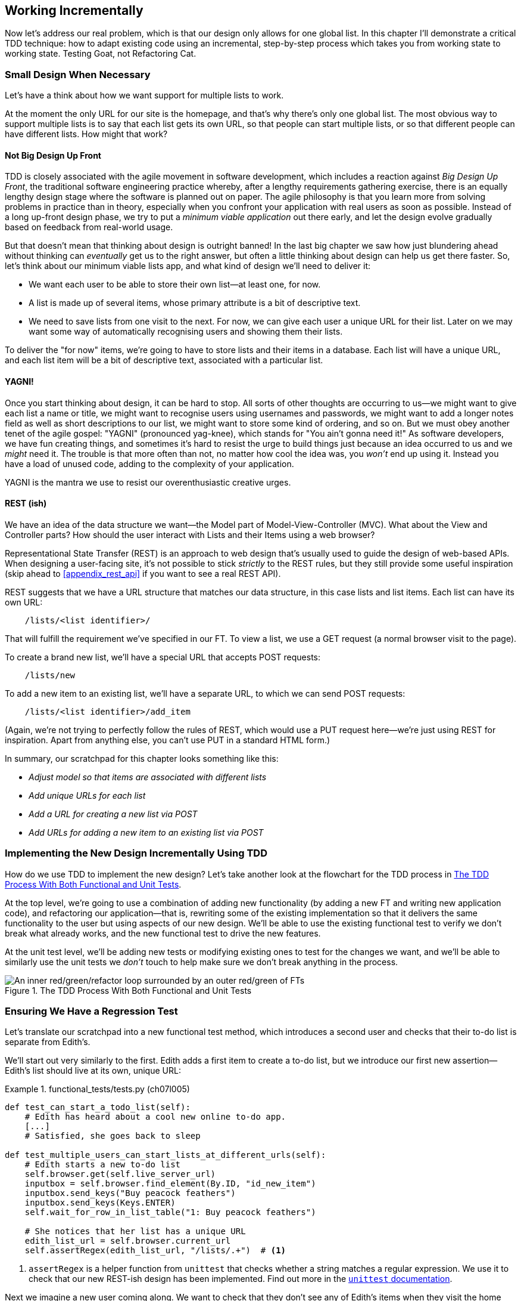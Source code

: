 [[chapter_07_working_incrementally]]
== Working Incrementally

((("Test-Driven Development (TDD)", "adapting existing code incrementally", id="TDDadapt07")))
((("Testing Goat", "working state to working state")))
Now let's address our real problem,
which is that our design only allows for one global list.
In this chapter I'll demonstrate a critical TDD technique:
how to adapt existing code using an incremental, step-by-step process
which takes you from working state to working state.
Testing Goat, not Refactoring Cat.



=== Small Design When Necessary

((("small vs. big design", id="small07")))
((("multiple lists testing", "small vs. big design", id="MLTsmall07")))
Let's have a think about how we want support for multiple lists to work.

At the moment the only URL for our site is the homepage,
and that's why there's only one global list.
The most obvious way to support multiple lists is to say that each list gets its own URL,
so that people can start multiple lists,
or so that different people can have different lists.
How might that work?



==== Not Big Design Up Front

((("agile movement")))
((("Big Design Up Front")))
((("minimum viable applications")))
TDD is closely associated with the agile movement in software development,
which includes a reaction against _Big Design Up Front_,
the traditional software engineering practice whereby,
after a lengthy requirements gathering exercise,
there is an equally lengthy design stage where the software is planned out on paper.
The agile philosophy is that you learn more from solving problems in practice than in theory,
especially when you confront your application with real users as soon as possible.
Instead of a long up-front design phase,
we try to put a _minimum viable application_ out there early,
and let the design evolve gradually based on feedback from real-world usage.

// DAVID: I would say the more common term is Minimum Viable Product, I haven't heard people say
// 'minimum viable application.'

//RITA: Consider referring to the chapter number (not "the last big chapter") for easier cross-referencing.

But that doesn't mean that thinking about design is outright banned!
In the last big chapter we saw how just blundering ahead without thinking can _eventually_ get us to the right answer,
but often a little thinking about design can help us get there faster.
So, let's think about our minimum viable lists app,
and what kind of design we'll need to deliver it:

* We want each user to be able to store their own list--at least one, for now.
* A list is made up of several items, whose primary attribute is a bit of descriptive text.
* We need to save lists from one visit to the next.
  For now, we can give each user a unique URL for their list.
  Later on we may want some way of automatically recognising users and showing them their lists.

//RITA: Made some edits to be more direct.
To deliver the "for now" items,
we're going to have to store lists and their items in a database.
Each list will have a unique URL,
and each list item will be a bit of descriptive text, associated with a particular list.

// SEBASTIAN: Maybe adding some simple diagram showing dependency between lists, items and users might be helpful?
//      Some people think visually, and showing where we were and where are we going to
//      might help them grasp it. At the same time, it could be a nice bridge to
//      REST's 'URL structure matching our data structure'

==== YAGNI!


((("Test-Driven Development (TDD)", "philosophy of", "YAGNI")))
((("YAGNI (You ain&#x2019;t gonna need it!)")))
Once you start thinking about design, it can be hard to stop.
All sorts of other thoughts are occurring to us--we might want to give each list a name or title,
we might want to recognise users using usernames and passwords,
we might want to add a longer notes field as well as short descriptions to our list,
we might want to store some kind of ordering, and so on.
But we must obey another tenet of the agile gospel:  "YAGNI" (pronounced yag-knee),
which stands for "You ain't gonna need it!"
As software developers, we have fun creating things,
and sometimes it's hard to resist the urge to build things
just because an idea occurred to us and we _might_ need it.
The trouble is that more often than not, no matter how cool the idea was,
you _won't_ end up using it.
Instead you have a load of unused code, adding to the complexity of your application.

YAGNI is the mantra we use to resist our overenthusiastic creative urges.

// SEBASTIAN: Perhaps adding a comment to narrow down meaning of YAGNI might be helpful
//      that essentially, it's about avoiding building unnecessary features

==== REST (ish)

((("Representational State Transfer (REST)", "inspiration gained from")))
((("Model-View-Controller (MVC) pattern")))
We have an idea of the data structure we want--the Model part of
Model-View-Controller (MVC).  What about the View and Controller parts?
How should the user interact with ++List++s and their ++Item++s using a web browser?
//RITA: After you mention MVC, perhaps cross-reference back to the chapter that introduced it? "...that we discussed in Chapter 3."

Representational State Transfer (REST) is an approach to web design
that's usually used to guide the design of web-based APIs.
When designing a user-facing site,
it's not possible to stick _strictly_ to the REST rules,
but they still provide some useful inspiration
(skip ahead to <<appendix_rest_api>> if you want to see a real REST API).

REST suggests that we have a URL structure that matches our data structure,
in this case lists and list items.
Each list can have its own URL:

[role="skipme"]
----
    /lists/<list identifier>/
----

That will fulfill the requirement we've specified in our FT.
// CSANAD:  I think specifying which requirement this is would make it clearer.
To view a list, we use a GET request (a normal browser visit to the page).

To create a brand new list, we'll have a special URL that accepts POST requests:

[role="skipme"]
----
    /lists/new
----

// DAVID: for consistency, personally I would add trailing slashes to all the URLs.
// SEBASTIAN: Why not just POST /lists/ ?
//      Unless it's a URL for a view with a form 😅

To add a new item to an existing list,
we'll have a separate URL, to which we can send POST requests:

[role="skipme"]
----
    /lists/<list identifier>/add_item
----

// DAVID: I would use kebab case for URLs -> /add-item/
// SEBASTIAN: Why not just POST /lists/<list identifier>/item ?
//      Unless it's a URL for a view with a form 😅

(Again, we're not trying to perfectly follow the rules of REST, which would use a PUT request
here--we're just using REST for inspiration.
Apart from anything else, you can't use PUT in a standard HTML form.)

((("", startref="small07")))
((("", startref="MLTsmall07")))
In summary, our scratchpad for this chapter looks something like this:

[role="scratchpad"]
*****
* _Adjust model so that items are associated with different lists_
* _Add unique URLs for each list_
* _Add a URL for creating a new list via POST_
* _Add URLs for adding a new item to an existing list via POST_
*****



=== Implementing the New Design Incrementally Using TDD

((("Test-Driven Development (TDD)", "overall process of")))
((("multiple lists testing", "incremental design implementation")))
How do we use TDD to implement the new design?
Let's take another look at the flowchart for the TDD process in <<double-loop-tdd-diagram-2>>.

At the top level, we're going to use a combination of adding new functionality
(by adding a new FT and writing new application code),
and refactoring our application--that is,
rewriting some of the existing implementation
so that it delivers the same functionality to the user
but using aspects of our new design.
We'll be able to use the existing functional test
to verify we don't break what already works,
and the new functional test to drive the new features.

At the unit test level,
we'll be adding new tests or modifying existing ones
to test for the changes we want,
and we'll be able to similarly use the unit tests
we _don't_ touch to help make sure we don't break anything in the process.

[[double-loop-tdd-diagram-2]]
.The TDD Process With Both Functional and Unit Tests
image::images/double-loop-tdd-simpler.png["An inner red/green/refactor loop surrounded by an outer red/green of FTs"]


[role="pagebreak-before less_space"]
=== Ensuring We Have a Regression Test

((("regression", id="regression07")))
((("multiple lists testing", "regression test", id="MLTregression07")))
Let's translate our scratchpad into a new functional test method, which
introduces a second user and checks that their to-do list is separate from
Edith's.

We'll start out very similarly to the first. Edith adds a first item to
create a to-do list, but we introduce our first new assertion—Edith's
list should live at its own, unique URL:

// JAN: You could maybe use some other name than Edith. When copy&pasting code I was a bit confused about the comment # Edith starts a new to-do list. I was thinking: "What are we editing here? Oh, look, a typo. I need to report it ... Oh, right - it's a name".

[role="sourcecode"]
.functional_tests/tests.py (ch07l005)
====
[source,python]
----
def test_can_start_a_todo_list(self):
    # Edith has heard about a cool new online to-do app.
    [...]
    # Satisfied, she goes back to sleep

def test_multiple_users_can_start_lists_at_different_urls(self):
    # Edith starts a new to-do list
    self.browser.get(self.live_server_url)
    inputbox = self.browser.find_element(By.ID, "id_new_item")
    inputbox.send_keys("Buy peacock feathers")
    inputbox.send_keys(Keys.ENTER)
    self.wait_for_row_in_list_table("1: Buy peacock feathers")

    # She notices that her list has a unique URL
    edith_list_url = self.browser.current_url
    self.assertRegex(edith_list_url, "/lists/.+")  # <1>
----
// CSANAD:  I think including the last three lines after the [...] is a bit confusing, at least,
//          it felt like suggesting me there were changes in those lines.

====

<1> `assertRegex` is a helper function from `unittest`
    that checks whether a string matches a regular expression.
    We use it to check that our new REST-ish design has been implemented.
    Find out more in the https://docs.python.org/3/library/unittest.html[`unittest` documentation].
    ((("assertRegex")))
    ((("unittest module", "documentation")))

Next we imagine a new user coming along.
We want to check that they don't see any of Edith's items
when they visit the home page,
and that they get their own unique URL for their list:

[role="sourcecode"]
.functional_tests/tests.py (ch07l006)
====
[source,python]
----
    [...]
    self.assertRegex(edith_list_url, "/lists/.+")

    # Now a new user, Francis, comes along to the site.

    ## We delete all the browser's cookies
    ## as a way of simulating a brand new user session  # <1>
    self.browser.delete_all_cookies()

    # Francis visits the home page.  There is no sign of Edith's
    # list
    self.browser.get(self.live_server_url)
    page_text = self.browser.find_element(By.TAG_NAME, "body").text
    self.assertNotIn("Buy peacock feathers", page_text)
    self.assertNotIn("make a fly", page_text)

    # Francis starts a new list by entering a new item. He
    # is less interesting than Edith...
    inputbox = self.browser.find_element(By.ID, "id_new_item")
    inputbox.send_keys("Buy milk")
    inputbox.send_keys(Keys.ENTER)
    self.wait_for_row_in_list_table("1: Buy milk")

    # Francis gets his own unique URL
    francis_list_url = self.browser.current_url
    self.assertRegex(francis_list_url, "/lists/.+")
    self.assertNotEqual(francis_list_url, edith_list_url)

    # Again, there is no trace of Edith's list
    page_text = self.browser.find_element(By.TAG_NAME, "body").text
    self.assertNotIn("Buy peacock feathers", page_text)
    self.assertIn("Buy milk", page_text)

    # Satisfied, Francis goes back to sleep
----
//RITA: No need to mention Edith at this point, I think? But maybe you want to capture her in the meta-comments.
====

<1> I'm using the convention of double-hashes (`##`)
    to indicate "meta-comments"&mdash;comments
    about _how_ the test is working and why--so that
    we can distinguish them from regular comments in FTs
    which explain the User Story.
    They're a message to our future selves,
    which might otherwise be wondering why we're
    faffing about deleting cookies...
    ((("double-hashes (&#x23;&#x23;)")))
    ((("&#x23;&#x23; (double-hashes)")))
    ((("meta-comments")))

// SEBASTIAN: Personally, I prefer introducing helper functions / some layer of abstraction than commenting in tests.
//        Those meta comments are something different, though as they explain the reason.
//        Still, I was wondering if you plan to show other approaches in the book?

Other than that, the new test is fairly self-explanatory.
Let's see how we do when we run our FTs:

[subs="specialcharacters,macros"]
----
$ pass:quotes[*python manage.py test functional_tests*]
[...]
.F
======================================================================
FAIL: test_multiple_users_can_start_lists_at_different_urls (functional_tests.t
ests.NewVisitorTest.test_multiple_users_can_start_lists_at_different_urls)

 ---------------------------------------------------------------------
Traceback (most recent call last):
  File "...goat-book/functional_tests/tests.py", line 77, in
test_multiple_users_can_start_lists_at_different_urls
    self.assertRegex(edith_list_url, "/lists/.+")
AssertionError: Regex didn't match: '/lists/.+' not found in
'http://localhost:8081/'

 ---------------------------------------------------------------------
Ran 2 tests in 5.786s

FAILED (failures=1)
----

((("", startref="regression07")))
((("", startref="MLTregression07")))
Good, our first test still passes,
and the second one fails where we might expect.
Let's do a commit, and then go and build some new models and views:

[subs="specialcharacters,quotes"]
----
$ *git commit -a*
----


=== Iterating Towards the New Design

((("multiple lists testing", "iterative development style")))
((("iterative development style")))
Being all excited about our new design,
I had an overwhelming urge to dive in at this point
and start changing _models.py_,
which would have broken half the unit tests,
and then pile in and change almost every single line of code,
all in one go.
That's a natural urge,
and TDD, as a discipline, is a constant fight against it.
Obey the Testing Goat, not Refactoring Cat!
We don't need to implement our new, shiny design in a single big bang.
Let's make small changes
that take us from a working state to a working state,
with our design guiding us gently at each stage.

There are four items on our to-do list.
The FT, with its `Regex didn't match` error,
is suggesting to us that the second item--giving lists their own URL
and identifier--is the one we should work on next.
Let's have a go at fixing that, and only that.

The URL comes from the redirect after POST.
In _lists/tests.py_, let's find `test_redirects_after_POST`,
and change the expected redirect location:

[role="sourcecode"]
.lists/tests.py (ch07l007)
====
[source,python]
----
def test_redirects_after_POST(self):
    response = self.client.post("/", data={"item_text": "A new list item"})
    self.assertRedirects(response, "/lists/the-only-list-in-the-world/")
----
====

Does that seem slightly strange?
Clearly, _/lists/the-only-list-in-the-world_ isn't a URL
that's going to feature in the final design of our application.
But we're committed to changing one thing at a time.
While our application only supports one list,
this is the only URL that makes sense.
We're still moving forwards,
in that we'll have a different URL for our list and our home page,
which is a step along the way to a more REST-ful design.
Later, when we have multiple lists, it will be easy to change.

// SEBASTIAN: Yet another mantra that also fits TDD and here is "fake it till you make it"
//      Perhaps worth mentioning here to explain in advance how this helps making small steps
//      to eventually detect the trick using simply more / other tests

NOTE: Another way of thinking about it
    is as a problem-solving [keep-together]#technique#:
    our new URL design is currently not implemented,
    so it works for 0 items.
    Ultimately, we want to solve for _n_ items,
    but solving for 1 item is a good step along the way.

Running the unit tests gives us an expected fail:

[subs="specialcharacters,macros"]
----
$ pass:quotes[*python manage.py test lists*]
[...]
AssertionError: '/' != '/lists/the-only-list-in-the-world/'
[...]
----

We can go adjust our `home_page` view in 'lists/views.py':

[role="sourcecode"]
.lists/views.py (ch07l008)
====
[source,python]
----
def home_page(request):
    if request.method == "POST":
        Item.objects.create(text=request.POST["item_text"])
        return redirect("/lists/the-only-list-in-the-world/")

    items = Item.objects.all()
    return render(request, "home.html", {"items": items})
----
====


Django's unit test runner picks up on the fact that this
is not a real URL yet:

[subs="specialcharacters,macros"]
----
$ pass:quotes[*python3 manage.py test lists*]
[...]
AssertionError: 404 != 200 : Couldn't retrieve redirection page
'/lists/the-only-list-in-the-world/': response code was 404 (expected 200)
----



=== Taking a First, Self-Contained Step: One New URL

((("URL mappings", id="url07")))
Our singleton list URL doesn't exist yet.
We fix that in _superlists/urls.py_.


[role="sourcecode small-code"]
.superlists/urls.py (ch07l009)
====
[source,python]
----
from django.urls import path
from lists import views

urlpatterns = [
    path("", views.home_page, name="home"),
    path("lists/the-only-list-in-the-world/", views.home_page, name="view_list"),  # <1>
]
----
====

<1> We'll just point our new URL at the existing home page view.
    This is the minimal change.

TIP: Watch out for trailing slashes in URLs,
    both here in _urls.py_ and in the tests.
    They're a common source of bugs.
    ((("troubleshooting", "URL mappings")))

// DAVID: Why bother including a URL name if we're not going to use it in the call to redirect?

//TODO: add or link to an explanation about leading and trailing slashes in
//urlpatterns, redirects, etc.

That gets our unit tests passing:

[subs="specialcharacters,macros"]
----
$ pass:quotes[*python3 manage.py test lists*]
[...]
OK
----

What do the FTs think?


[subs="specialcharacters,macros"]
----
$ pass:quotes[*python3 manage.py test functional_tests*]
[...]
AssertionError: 'Buy peacock feathers' unexpectedly found in 'Your To-Do
list\n1: Buy peacock feathers'
----

Good, they get a little further along,
we now confirm that we have a new URL,
but the actual page content is still the same,
it shows the old list.


==== Separating out our home page and list view functionality

We now have two URLs,
but they're actually doing the exact same thing.
Under the hood, they're just pointing at the same function.
Continuing to work incrementally,
we can start to break apart the responsibilities
for these two different URLs:

* the home page only needs to display and react to creating
a brand new list based on its first item.
* the list view page needs to be able to display existing list items
and add new items to the list

// DAVID: don't know if this matters, but these bullets don't display properly in Github.

Let's split out some tests for our new URL.

Open up 'lists/tests.py', and add a new test class called `ListViewTest`.
Then move the method called `test_displays_all_list_items`
across from `HomePageTest` into our new class,
changing just the URL that is invoked by `self.client.get()`:

[role="sourcecode"]
.lists/tests.py (ch07l010)
====
[source,python]
----
class HomePageTest(TestCase):
    def test_uses_home_template(self):
        [...]
    def test_can_save_a_POST_request(self):
        [...]
    def test_redirects_after_POST(self):
        [...]


class ListViewTest(TestCase):
    def test_displays_all_list_items(self):
        Item.objects.create(text="itemey 1")
        Item.objects.create(text="itemey 2")
        response = self.client.get("/lists/the-only-list-in-the-world/")
        self.assertContains(response, "itemey 1")
        self.assertContains(response, "itemey 2")
----
====

Let's try running this test now:


[subs="specialcharacters,macros"]
----
$ pass:quotes[*python3 manage.py test lists*]
OK
----

It passes, because the URL is still pointing
at the home_page view.

Let's make it point at a new view:


[role="sourcecode"]
.superlists/urls.py (ch07l011)
====
[source,python]
----
from django.urls import path
from lists import views

urlpatterns = [
    path("", views.home_page, name="home"),
    path("lists/the-only-list-in-the-world/", views.view_list, name="view_list"),
]
----
====

That predictably fails because there is no such view function yet:


[subs="specialcharacters,macros"]
----
$ pass:quotes[*python3 manage.py test lists*]
[...]
    path("lists/the-only-list-in-the-world/", views.view_list,
name="view_list"),
                                              ^^^^^^^^^^^^^^^
AttributeError: module 'lists.views' has no attribute 'view_list'
----


===== A New View Function

Let's create a dummy view function in _lists/views.py_:

[role="sourcecode"]
.lists/views.py (ch07l012-0)
====
[source,python]
----
def view_list(request):
    pass
----
====

Not quite good enough:

----
ValueError: The view lists.views.view_list didn't return an HttpResponse
object. It returned None instead.

[...]
FAILED (errors=2)
----

Looking for the minimal code change,
let's just make the view return our existing _home.html_ template,
but with nothing in it:

[role="sourcecode"]
.lists/views.py (ch07l012-1)
====

[source,python]
----
def view_list(request):
    return render(request, "home.html")
----
====

Now the tests guide us to making sure that our list view
shows existing list items:

----
AssertionError: False is not true : Couldn't find 'itemey 1' in response
----

So let's copy the last two lines from `home_page`  more directly:

[role="sourcecode"]
.lists/views.py (ch07l012)
====
[source,python]
----
def view_list(request):
    items = Item.objects.all()
    return render(request, "home.html", {"items": items})
----
====

That gets us to passing unit tests!

----
Ran 6 tests in 0.035s

OK
----


==== The FTs detect a regression

As always when we get to passing unit tests,
we run the functional tests to check how things are doing
"in real life":

[subs="specialcharacters,macros"]
----
$ pass:quotes[*python manage.py test functional_tests*]
[...]
FF
======================================================================
FAIL: test_can_start_a_todo_list
(functional_tests.tests.NewVisitorTest.test_can_start_a_todo_list)
 ---------------------------------------------------------------------
Traceback (most recent call last):
  File "...goat-book/functional_tests/tests.py", line 63, in
test_can_start_a_todo_list
[...]
AssertionError: '2: Use peacock feathers to make a fly' not found in ['1: Buy
peacock feathers']

======================================================================
FAIL: test_multiple_users_can_start_lists_at_different_urls (functional_tests.t
ests.NewVisitorTest.test_multiple_users_can_start_lists_at_different_urls)
 ---------------------------------------------------------------------
Traceback (most recent call last):
  File "...goat-book/functional_tests/tests.py", line 89, in
test_multiple_users_can_start_lists_at_different_urls
    self.assertNotIn("Buy peacock feathers", page_text)
AssertionError: 'Buy peacock feathers' unexpectedly found in 'Your To-Do
list\n1: Buy peacock feathers'
----


Not only is our new test failing, but the old one is too.
That tells us we've introduced a _regression_.

//RITA: What are who trying to tell us? The error messages?
What are they trying to tell us?

((("debugging", "of functional tests")))
((("functional tests (FTs)", "debugging techniques")))
((("POST requests", "debugging")))
((("HTML", "POST requests", "debugging")))
Both tests are failing when we try to add the second item.
We have to put our debugging hats on here.
We know the home page is working, because the test has got all
the way down to line 63 in the first FT,
so we've at least added a first item.
And our unit tests are all passing,
so we're pretty sure the URLs and views that we _do_ have are doing what they should.
Let's have a quick look at those unit tests to see what they tell us:

// DAVID: at this point, rather than trying to reason about what might be happening, I'm
// much more likely to just spin up the server and try to do manually what the functional
// test is doing. That will give me a better sense of how the bug is manifesting. Then I'd
// drop down to this level.

[subs="specialcharacters,quotes"]
----
$ *grep -E "class|def" lists/tests.py*
class HomePageTest(TestCase):
    def test_uses_home_template(self):
    def test_can_save_a_POST_request(self):
    def test_redirects_after_POST(self):
    def test_only_saves_items_when_necessary(self):
class ListViewTest(TestCase):
    def test_displays_all_list_items(self):
class ItemModelTest(TestCase):
    def test_saving_and_retrieving_items(self):
----

The home page displays the right template, and can handle POST requests,
and the _/only-list-in-the-world/_ view knows how to display all items...
but it doesn't know how to handle POST requests.
Ah, that gives us a clue.

A second clue is the rule of thumb that,
when all the unit tests are passing
but the functional tests aren't,
it's often pointing at a problem that's not
covered by the unit tests,
and in our case, that's often a template problem.

// DAVID: It might be fun at this point to encourage the reader
// to stop and see if they can work out what's wrong.

The answer is that our _home.html_ input form
currently doesn't specify an explicit URL to POST to:

[role="sourcecode currentcontents"]
.lists/templates/home.html
====
[source,html]
----
        <form method="POST">
----
====

By default the browser sends the POST data back to the same URL it's currently
on.
When we're on the home page that works fine,
but when we're on our _/only-list-in-the-world/_ page, it doesn't.

==== Getting Back to a Working State as Quickly as Possible

Now we could dive in and add POST request handling to our new view,
but that would involve writing a bunch more tests and code,
and at this point we'd like to get back to a working state as quickly as possible.
Actually the _quickest_ thing we can do to get things fixed
is to just use the existing home page view, which already works, for all POST requests:

[role="sourcecode"]
.lists/templates/home.html (ch07l013)
====
[source,html]
----
    <form method="POST" action="/">
----
====

Try that, and we'll see our FTs get back to a happier place:

[subs="specialcharacters,macros"]
----
FAIL: test_multiple_users_can_start_lists_at_different_urls (functional_tests.t
ests.NewVisitorTest.test_multiple_users_can_start_lists_at_different_urls)
[...]
AssertionError: 'Buy peacock feathers' unexpectedly found in 'Your To-Do
list\n1: Buy peacock feathers'

Ran 2 tests in 8.541s
FAILED (failures=1)
----

Our regression test passes once again,
so we know we're back to a working state.
The new functionality may not be working yet,
but at least the old stuff works as well as it used to.
((("", startref="url07")))
// CSANAD:  is "regression test" a correct term here? In the terminology I know,
//          a regression test is a type of (usually) e2e/functional test that we
// write after fixing a bug, covering the specific use-case that resulted in the
// introduction of the said bug. But as I'm checking whether my comment is actually
// correct, I had to realize regression testing may mean different things for
// different developer teams... Chapter Post and Database introduced the word
// "regression" but not what we mean by regression tests. Above a subtitle says
// "Ensuring We Have a Regression Test" maybe it would worth putting a simple
// definition there?



==== Green? Refactor

((("multiple lists testing", "refactoring")))
((("refactoring")))
((("Red/Green/Refactor")))
Time for a little tidying up.

In the _Red/Green/Refactor_ dance, we've arrived at green,
so we should see what needs a refactor.
We now have two views, one for the home page,
and one for an individual list.
Both are currently using the same template,
and passing it all the list items currently in the database.
Post requests are only handled by the home page though.


It feels like the responsibilities of our two views are a little tangled up.
Let's try and disentangle them a little.


=== Another Small Step: A Separate Template for Viewing Lists


((("multiple lists testing", "separate list viewing templates", id="MLTseparate07")))
((("templates", "separate list viewing templates", id="TMPseparate07")))
Since the home page and the list view are now quite distinct pages,
they should be using different HTML templates; _home.html_ can have the
single input box, whereas a new template, _list.html_, can take care
of showing the table of existing items.

Let's add a new test to check that it's using a different template:

[role="sourcecode"]
.lists/tests.py (ch07l014)
====
[source,python]
----
class ListViewTest(TestCase):
    def test_uses_list_template(self):
        response = self.client.get("/lists/the-only-list-in-the-world/")
        self.assertTemplateUsed(response, "list.html")

    def test_displays_all_list_items(self):
        [...]
----
====

// DAVID: FWIW I don't think this test adds value, it's an internal detail. We're refactoring anyway
// so we would expect not to have to change tests - because we don't want tests to be overly coupled
// to the way our code is factored anyway.

Let's see what it says:

----
AssertionError: False is not true : Template 'list.html' was not a template
used to render the response. Actual template(s) used: home.html
----

Looks about right, let's change the view:

[role="sourcecode"]
.lists/views.py (ch07l015)
====
[source,python]
----
def view_list(request):
    items = Item.objects.all()
    return render(request, "list.html", {"items": items})
----
====

But, obviously, that template doesn't exist yet. If we run the unit tests, we
get:

----
django.template.exceptions.TemplateDoesNotExist: list.html
----

Let's create a new file at 'lists/templates/list.html':

//16
[subs="specialcharacters,quotes"]
----
$ *touch lists/templates/list.html*
----

A blank template, which gives us this error--good to know the tests are
there to make sure we fill it in:

----
AssertionError: False is not true : Couldn't find 'itemey 1' in response
----

The template for an individual list will reuse quite a lot of the stuff
we currently have in 'home.html', so we can start by just copying that:


[subs="specialcharacters,quotes"]
----
$ *cp lists/templates/home.html lists/templates/list.html*
----
//17

That gets the tests back to passing (green).

[subs="specialcharacters,macros"]
----
$ pass:quotes[*python manage.py test lists*]
[...]
OK
----


Now let's do a little more tidying up (refactoring).
We said the home page doesn't need to list items,
it only needs the new list input field,
so we can remove some lines from _lists/templates/home.html_,
and maybe slightly tweak the `h1` to say "Start a new To-Do list":


I'll present the code change as a diff,
which hopefully shows a bit more clearly what we need to modify:

[role="sourcecode small-code"]
.lists/templates/home.html (ch07l018)
====
[source,diff]
----
   <body>
-    <h1>Your To-Do list</h1>
+    <h1>Start a new To-Do list</h1>
     <form method="POST" action="/">
       <input name="item_text" id="id_new_item" placeholder="Enter a to-do item" />
       {% csrf_token %}
     </form>
-    <table id="id_list_table">
-      {% for item in items %}
-        <tr><td>{{ forloop.counter }}: {{ item.text }}</td></tr>
-      {% endfor %}
-    </table>
   </body>
----
====

We rerun the unit tests to check that hasn't broken anything...

----
OK
----

Good.

Now there's actually no need to pass all the items to the 'home.html' template
in our `home_page` view, so we can simplify that and delete a couple of lines:

[role="sourcecode"]
.lists/views.py (ch07l019)
====
[source,diff]
----
     if request.method == "POST":
         Item.objects.create(text=request.POST["item_text"])
         return redirect("/lists/the-only-list-in-the-world/")
-
-    items = Item.objects.all()
-    return render(request, "home.html", {"items": items})
+    return render(request, "home.html")
----
====

Rerun the unit tests once more; they still pass:

----
OK
----

Time to run the functional tests:

----
AssertionError: '1: Buy milk' not found in ['1: Buy peacock feathers', '2: Buy
milk']
----


Not bad!  Our regression test (the first FT) is passing,
and our new test is now getting slightly further forwards--it's
telling us that Francis isn't getting his own list page
(because he still sees some of Edith's list items).


((("", startref="MLTseparate07")))
((("", startref="TMPseparate07")))
It may feel like we haven't made much headway since,
functionally, the site still behaves almost exactly like it did
when we started the chapter,
but this really is progress.
We've started on the road to our new design,
and we've implemented a number of stepping stones
_without making anything worse than it was before_.
Let's commit our progress so far:

[subs="specialcharacters,quotes"]
----
$ *git status* # should show 5 changed files and 1 new file, list.html
$ *git add lists/templates/list.html*
$ *git diff* # should show we've simplified home.html,
           # moved one test to a new class in lists/tests.py added a new view
           # in views.py, and simplified home_page and added a line to urls.py
           # moved one test to a new class in lists/tests.py,
           # added a new view and simplified home_page in views.py,
           # and added a line to urls.py.
$ *git commit -a* # add a message summarising the above, maybe something like
                # "new URL, view and template to display lists"
----

// DAVID: I get five changed files:
// 	modified:   functional_tests/tests.py
//	modified:   lists/templates/home.html
//	modified:   lists/tests.py
//	modified:   lists/views.py
//	modified:   superlists/urls.py

// DAVID: the FT is also changed. Also it wasn't just adding a line to urls as
// it also switched `from list.views import home_page` to `from lists import views`.
// TBH I'm not sure we really need this para, most readers will skip it.


=== A Third Small Step: A New URL for Adding List Items

((("multiple lists testing", "list item URLs", id="MLTlist07")))
((("URL mappings", id="urlmap07a")))
Where are we with our own to-do list?


[role="scratchpad"]
*****
* 'Adjust model so that items are associated with different lists'
* 'Add unique URLs for each list' ...
* 'Add a URL for creating a new list via POST'
* 'Add URLs for adding a new item to an existing list via POST'
*****

We've _sort of_ made progress on the second item,
even if there's still only one list in the world.
The first item is a bit scary.
Can we do something about items 3 or 4?

Let's have a new URL for adding new list items at _/lists/new_:
If nothing else, it'll simplify the home page view.


==== A Test Class for New List Creation

Open up 'lists/tests.py',
and 'move' the `test_can_save_a_POST_request` and `test_redirects_after_POST` methods
into a new class, then change the URL they POST to:

[role="sourcecode small-code"]
.lists/tests.py (ch07l020)
====
[source,python]
----
class NewListTest(TestCase):
    def test_can_save_a_POST_request(self):
        self.client.post("/lists/new", data={"item_text": "A new list item"})
        self.assertEqual(Item.objects.count(), 1)
        new_item = Item.objects.get()
        self.assertEqual(new_item.text, "A new list item")

    def test_redirects_after_POST(self):
        response = self.client.post("/lists/new", data={"item_text": "A new list item"})
        self.assertRedirects(response, "/lists/the-only-list-in-the-world/")
----
====

TIP: This is another place to pay attention to trailing slashes, incidentally.
    It's `/lists/new`, with no trailing slash.
    The convention I'm using is that
    URLs without a trailing slash are "action" URLs which modify the database.

// DAVID: Is that a common convention? We've already got HTTP methods to denote that,
// as we can have different methods on the same URL.
// Also, the way our Django app is configured, it will automatically redirect to a URL
// with the slash appended, so I'm not sure this makes much sense.
// https://docs.djangoproject.com/en/4.2/ref/settings/#append-slash

Try running that:

----
    self.assertEqual(Item.objects.count(), 1)
AssertionError: 0 != 1
[...]
    self.assertRedirects(response, "/lists/the-only-list-in-the-world/")
[...]
AssertionError: 404 != 302 : Response didn't redirect as expected: Response
code was 404 (expected 302)
----

The first failure tells us we're not saving a new item to the database,
and the second says that, instead of returning a 302 redirect,
our view is returning a 404.
That's because we haven't built a URL for _/lists/new_,
so the `client.post` is just getting a "not found" response.

NOTE: Do you remember how we split this out into two tests earlier?
    If we only had one test that checked both the saving and the redirect,
    it would have failed on the `0 != 1` failure,
    which would have been much harder to debug.
    Ask me how I know this.


==== A URL and View for New List Creation


Let's build our new URL now:


[role="sourcecode"]
.superlists/urls.py (ch07l021)
====
[source,python]
----
urlpatterns = [
    path("", views.home_page, name="home"),
    path("lists/new", views.new_list, name="new_list"),
    path("lists/the-only-list-in-the-world/", views.view_list, name="view_list"),
]
----
====

Next we get a `no attribute 'new_list'`, so let's fix that, in
'lists/views.py':

[role="sourcecode"]
.lists/views.py (ch07l022)
====
[source,python]
----
def new_list(request):
    pass
----
====

Then we get "The view lists.views.new_list didn't return an HttpResponse
object".  (This is getting rather familiar!)  We could return a raw
`HttpResponse`, but since we know we'll need a redirect, let's borrow a line
from `home_page`:

[role="sourcecode"]
.lists/views.py (ch07l023)
====
[source,python]
----
def new_list(request):
    return redirect("/lists/the-only-list-in-the-world/")
----
====

// DAVID: I do wonder about this approach, given that the application is now
// vulnerable to a CSRF attack (it changes the database from a GET request).
// We should be thinking about security even as we incrementally change
// things, IMO. This is the kind of thing that could be missed later.

That gives:

----
    self.assertEqual(Item.objects.count(), 1)
AssertionError: 0 != 1
----

Seems reasonably straightforward.
We borrow another line from `home_page`:

[role="sourcecode"]
.lists/views.py (ch07l024)
====
[source,python]
----
def new_list(request):
    Item.objects.create(text=request.POST["item_text"])
    return redirect("/lists/the-only-list-in-the-world/")
----
====

And everything now passes:

----
Ran 7 tests in 0.030s

OK
----


And we can run the FTs to check that we're still in the same place:
our regression test passes, and the new FT gets to the same point.

----
[...]
AssertionError: '1: Buy milk' not found in ['1: Buy peacock feathers', '2: Buy
milk']
Ran 2 tests in 8.972s
FAILED (failures=1)
----


==== Removing Now-Redundant Code and Tests


We're looking good.
Since our new views are now doing most of the work that `home_page` used to do,
we should be able to massively simplify it.
Can we remove the whole `if request.method == 'POST'` section,
for example?

[role="sourcecode"]
.lists/views.py (ch07l025)
====
[source,python]
----
def home_page(request):
    return render(request, "home.html")
----
====
//24

Yep! The unit tests pass:

----
OK
----

And while we're at it, we can remove the now-redundant
pass:[<code>test_only_saves_&#x200b;items_when_necessary</code>] test too!

Doesn't that feel good?  The view functions are looking much simpler. We rerun
the tests to make sure...

[role="dofirst-ch07l026"]
----
Ran 6 tests in 0.016s
OK
----

and the FTs?

==== A Regression! Pointing Our Forms at the New URL

Oops. When we run the FTs:

----
ERROR: test_can_start_a_todo_list
[...]
  File "...goat-book/functional_tests/tests.py", line 52, in
test_can_start_a_todo_list
[...]
    self.wait_for_row_in_list_table("1: Buy peacock feathers")
[...]
    table = self.browser.find_element(By.ID, "id_list_table")
            ^^^^^^^^^^^^^^^^^^^^^^^^^^^^^^^^^^^^^^^^^^^^^^^^^
[...]
selenium.common.exceptions.NoSuchElementException: Message: Unable to locate
element: [id="id_list_table"]; For documentation [...]

ERROR: test_multiple_users_can_start_lists_at_different_urls (functional_tests.
tests.NewVisitorTest.test_multiple_users_can_start_lists_at_different_urls)
[...]
selenium.common.exceptions.NoSuchElementException: Message: Unable to locate
element: [id="id_list_table"]; For documentation [...]
[...]

Ran 2 tests in 11.592s
FAILED (errors=2)
----


Once again, the FTs pick up a tricky little bug,
something that our unit tests alone would find it hard to catch.

// DAVID: again, at this point I'd spin up a browser and
// actually see what's wrong. Maybe a good point to get the user
// to try debugging before moving on?

It's because our forms are still pointing to the old URL.
In _both_ _home.html_ and _lists.html_, let's change them to:

//ch07l027 + 28?
[role="sourcecode"]
.lists/templates/home.html, lists/templates/list.html
====
[source,html]
----
    <form method="POST" action="/lists/new">
----
====

[role="pagebreak-before"]
And that should get us back to working again:

----
AssertionError: '1: Buy milk' not found in ['1: Buy peacock feathers', '2: Buy
milk']
[...]
FAILED (failures=1)
----


That's another nicely self-contained commit,
in that we've made a bunch of changes to our URLs,
our _views.py_ is looking much neater and tidier,
and we're sure the application is still working as well as it was before.
We're getting good at this working-state-to-working-state malarkey!

[subs="specialcharacters,quotes"]
----
$ *git status* # 5 changed files
$ *git diff* # URLs for forms x2, moved code in views + tests, new URL
$ *git commit -a*
----

((("", startref="MLTlist07")))
((("", startref="urlmap07a")))
And we can cross out an item on the to-do list:

[role="scratchpad"]
*****
* 'Adjust model so that items are associated with different lists'
* 'Add unique URLs for each list'
* '[strikethrough line-through]#Add a URL for creating a new list via POST#'
* 'Add URLs for adding a new item to an existing list via POST'
*****


=== Biting the Bullet: Adjusting Our Models


Enough housekeeping with our URLs.
It's time to bite the bullet and change our models.
Let's adjust the model unit test.
Again, I'll use a diff to show you the changes:

[role="sourcecode"]
.lists/tests.py (ch07l029)
====
[source,diff]
----
@@ -1,5 +1,5 @@
 from django.test import TestCase
-from lists.models import Item
+from lists.models import Item, List


 class HomePageTest(TestCase):
@@ -35,20 +35,30 @@ class ListViewTest(TestCase):
         self.assertContains(response, "itemey 2")


-class ItemModelTest(TestCase):
+class ListAndItemModelsTest(TestCase):
     def test_saving_and_retrieving_items(self):
+        mylist = List()
+        mylist.save()
+
         first_item = Item()
         first_item.text = "The first (ever) list item"
+        first_item.list = mylist
         first_item.save()

         second_item = Item()
         second_item.text = "Item the second"
+        second_item.list = mylist
         second_item.save()

+        saved_list = List.objects.get()
+        self.assertEqual(saved_list, mylist)
+
         saved_items = Item.objects.all()
         self.assertEqual(saved_items.count(), 2)

         first_saved_item = saved_items[0]
         second_saved_item = saved_items[1]
         self.assertEqual(first_saved_item.text, "The first (ever) list item")
+        self.assertEqual(first_saved_item.list, mylist)
         self.assertEqual(second_saved_item.text, "Item the second")
+        self.assertEqual(second_saved_item.list, mylist)
----
====

// DAVID: it's a smell to have a lot of assertions in a single unit test.
// But then maybe the problem with this test is it's testing the framework
// anyway...IMO it doesn't add value.

We create a new `List` object
and then we assign each item to it by setting it as its `.list` property.
We check that the list is properly saved,
and we check that the two items have also saved their relationship to the list.
You'll also notice that we can compare list objects with each other directly
(`saved_list` and `mylist`)&mdash;behind the scenes,
these will compare themselves by checking
that their primary key (the `.id` attribute) is the same.

Time for another unit-test/code cycle.

For the first couple of iterations,
rather than explicitly showing you what code to enter in between every test run,
I'm only going to show you the expected error messages from running the tests.
I'll let you figure out what each minimal code change should be, on your own.

TIP: Need a hint?
    Go back and take a look at the steps we took
    to introduce the `Item` model in <<first-django-model, the chapter before last>>.

Your first error should be:

[subs="specialcharacters,macros"]
----
ImportError: cannot import name 'List' from 'lists.models'
----

Fix that, and then you should see:

[role="dofirst-ch07l030"]
----
AttributeError: 'List' object has no attribute 'save'
----

// DAVID: FWIW I didn't see this as I had subclassed Model as the first step.
// I wonder if on balance many readers would do that too.

Next you should see:

[role="dofirst-ch07l031"]
----
django.db.utils.OperationalError: no such table: lists_list
----

So we run a `makemigrations`:

[subs="specialcharacters,macros"]
----
$ pass:quotes[*python manage.py makemigrations*]
Migrations for 'lists':
  lists/migrations/0003_list.py
    - Create model List
----

And then you should see:

----
    self.assertEqual(first_saved_item.list, mylist)
AttributeError: 'Item' object has no attribute 'list'
----



==== A Foreign Key Relationship

How do we give our `Item` a list attribute?
Let's just try naively making it like the `text` attribute
(and here's your chance
to see whether your solution so far looks like mine, by the way):


[role="sourcecode"]
.lists/models.py (ch07l033)
====
[source,python]
----
from django.db import models


class List(models.Model):
    pass


class Item(models.Model):
    text = models.TextField(default="")
    list = models.TextField(default="")
----
====


As usual, the tests tell us we need a migration:

[subs="specialcharacters,macros"]
----
$ pass:quotes[*python manage.py test lists*]
[...]
django.db.utils.OperationalError: no such column: lists_item.list

$ pass:quotes[*python manage.py makemigrations*]
Migrations for 'lists':
  lists/migrations/0004_item_list.py
    - Add field list to item
----


Let's see what that gives us:

----
AssertionError: 'List object (1)' != <List: List object (1)>
----


We're not quite there. Look closely at each side of the `!=`.
Do you see the quotes (`'`)?
Django has only saved the string representation of the `List` object.
To save the relationship to the object itself,
we tell Django about the relationship between the two classes using a `ForeignKey`:

[role="sourcecode"]
.lists/models.py (ch07l035)
====
[source,python]
----
class Item(models.Model):
    text = models.TextField(default="")
    list = models.ForeignKey(List, default=None, on_delete=models.CASCADE)
----
====

// DAVID: this provides None as a default, but the field is non-nullable. Consider adding
// null=True too? Or else (and I would actually prefer this), don't provide a default
// and get them to delete their database and remigrate. We don't really want Items
// in the database that have no list.

That'll need a migration too.  Since the last one was a red herring, let's
delete it and replace it with a new one:

[subs="specialcharacters,macros"]
----
$ pass:quotes[*rm lists/migrations/0004_item_list.py*]
$ pass:quotes[*python manage.py makemigrations*]
Migrations for 'lists':
  lists/migrations/0004_item_list.py
    - Add field list to item
----
//31


WARNING: Deleting migrations is dangerous.
    Now and again it's nice to do it to keep things tidy,
    because we don't always get our models code right on the first go!
    But if you delete a migration that's already been applied to a database somewhere,
    Django will be confused about what state it's in,
    and won't be able to apply future migrations.
    You should only do it when you're sure the migration hasn't been used.
    A good rule of thumb is that you should never delete or modify
    a migration that's already been committed to your VCS.

// DAVID: I would say 'can be' dangerous. It's not dangerous in this case.

==== Adjusting the Rest of the World to Our New Models

Back in our tests, now what happens?

[subs="specialcharacters,macros"]
----
$ pass:quotes[*python manage.py test lists*]
[...]
ERROR: test_displays_all_list_items
django.db.utils.IntegrityError: NOT NULL constraint failed: lists_item.list_id
[...]
ERROR: test_redirects_after_POST
django.db.utils.IntegrityError: NOT NULL constraint failed: lists_item.list_id
[...]
ERROR: test_can_save_a_POST_request
django.db.utils.IntegrityError: NOT NULL constraint failed: lists_item.list_id

Ran 6 tests in 0.021s

FAILED (errors=3)
----

Oh dear!

There is some good news.
Although it's hard to see, our model tests are passing.
But three of our view tests are failing nastily.

The cause is the new relationship we've introduced between ++Item++s and ++List++s,
which requires each item to have a parent list,
and which our old tests and code aren't prepared for.

Still, this is exactly why we have tests!
Let's get them working again.
The easiest is the `ListViewTest`;
we just create a parent list for our two test items:


[role="sourcecode"]
.lists/tests.py (ch07l038)
====
[source,python]
----
class ListViewTest(TestCase):
    [...]
    def test_displays_all_list_items(self):
        mylist = List.objects.create()
        Item.objects.create(text="itemey 1", list=mylist)
        Item.objects.create(text="itemey 2", list=mylist)
----
====

That gets us down to two failing tests,
both on tests that try to POST to our `new_list` view.
Decoding the tracebacks using our usual technique,
working back from error to line of test code to,
buried in there somewhere,
the line of our own code that caused the failure:
// CSANAD:  I find the last sentence hard to read. Maybe something like:
//          "Decoding (...), we follow the error from the test code to
// identify the specific line in our own code that resulted in the failure."?

[subs="specialcharacters,macros"]
----
  File "...goat-book/lists/tests.py", line 19, in test_redirects_after_POST
    response = self.client.post("/lists/new", data={"item_text": "A new list
item"})
[...]
  File "...goat-book/lists/views.py", line 10, in new_list
    Item.objects.create(text=request.POST["item_text"])
----

It's when we try to create an item without a parent list.
So we make a similar change in the view:

[role="sourcecode"]
.lists/views.py (ch07l039)
====
[source,python]
----
from lists.models import Item, List
[...]

def new_list(request):
    nulist = List.objects.create()
    Item.objects.create(text=request.POST["item_text"], list=nulist)
    return redirect("/lists/the-only-list-in-the-world/")
----
====

And thatfootnote:[
Are you wondering about the strange spelling of the "nulist" variable?
Other options are "list", which would shadow the built-in `list()` function,
and `new_list`, which would shadow the name of the function that contains it.
Or `list1` or `listey` or `mylist`, but none are particularly satisfactory.]

// DAVID: A more conventional approach would be to append an underscore,
// e.g. list_.

gets our tests passing again:

----
Ran 6 tests in 0.030s

OK
----

((("Test-Driven Development (TDD)", "philosophy of", "working state to working state")))
((("working state to working state")))
((("Testing Goat", "working state to working state")))
Are you cringing internally at this point?
_Arg! This feels so wrong;
we create a new list for every single new item submission,
and we're still just displaying all items as if they belong to the same list!_
I know, I feel the same.
The step-by-step approach,
in which you go from working code to working code, is counterintuitive.
I always feel like just diving in
and trying to fix everything all in one go,
instead of going from one weird half-finished state to another.
But remember the Testing Goat!
When you're up a mountain,
you want to think very carefully about where you put each foot,
and take one step at a time, checking at each stage
that the place you've put it hasn't caused you to fall off a cliff.

So just to reassure ourselves that things have worked, we rerun the FT:

----
AssertionError: '1: Buy milk' not found in ['1: Buy peacock feathers', '2: Buy
milk']
[...]
----


Sure enough, it gets all the way through to where we were before.
We haven't broken anything, and we've made a big change to the database.
That's something to be pleased with!
Let's commit:

[subs="specialcharacters,quotes"]
----
$ *git status* # 3 changed files, plus 2 migrations
$ *git add lists*
$ *git diff --staged*
$ *git commit*
----

And we can cross out another item on the to-do list:

[role="scratchpad"]
*****
* '[strikethrough line-through]#Adjust model so that items are associated with different lists#'
* 'Add unique URLs for each list'
* '[strikethrough line-through]#Add a URL for creating a new list via POST#'
* 'Add URLs for adding a new item to an existing list via POST'
*****


=== Each List Should Have Its Own URL

We can get rid of the silly `the-only-list-in-the-world` URL,
but what shall we use as the unique identifier for our lists?
Probably the simplest thing, for now,
is just to use the auto-generated `id` field from the database.
Let's change `ListViewTest` so that the two tests point at new URLs.

We'll also change the old `test_displays_all_list_items` test
and call it `test_displays_only_items_for_that_list` instead,
making it check that only the items for a specific list are displayed:
// CSANAD:  I've just fixed the original name of this test, but now
//          the formatting in the compiled html looks off.

[role="sourcecode"]
.lists/tests.py (ch07l040)
====
[source,python]
----
class ListViewTest(TestCase):
    def test_uses_list_template(self):
        mylist = List.objects.create()
        response = self.client.get(f"/lists/{mylist.id}/")
        self.assertTemplateUsed(response, "list.html")

    def test_displays_only_items_for_that_list(self):
        correct_list = List.objects.create()
        Item.objects.create(text="itemey 1", list=correct_list)
        Item.objects.create(text="itemey 2", list=correct_list)
        other_list = List.objects.create()
        Item.objects.create(text="other list item", list=other_list)

        response = self.client.get(f"/lists/{correct_list.id}/")

        self.assertContains(response, "itemey 1")
        self.assertContains(response, "itemey 2")
        self.assertNotContains(response, "other list item")
----
====


NOTE: Are you wondering about the line spacing in the test?
    I'm grouping together five lines at the beginning which set up the test,
    one line in the middle which actually calls the code under test,
    and the assertions at the end.
    This isn't obligatory, but it does help see the structure of the test.
    Some people refer to this structure as _Arrange-Act-Assert_,
    or _Given-When-Then_: _Given_ the database contains our list with two items,
    and another list, _When_ I make a GET request for our list,
    _Then_ I see the items in our list, but not the items in the other list.
    ((("Arrange, Act, Assert")))
    ((("Given / When / Then")))

// DAVID: I think it would be better to do that spacing earlier, in test_displays_all_list_items.
// It also makes it easier to see the difference between the two tests.
// SEBASTIAN: That's exactly my approach as well, +1 for that
//      One could add that difficulty in grouping visually may indicate
//      that there's an issue with test design or scope

// TODO: promote the above note to a sidebar?
// and/or move it back to chapter_05_post_and_database given how long this chapter already is.

Running the unit tests gives an expected 404, and another related error:

----
FAIL: test_displays_only_items_for_that_list
AssertionError: 404 != 200 : Couldn't retrieve content: Response code was 404
(expected 200)
[...]
FAIL: test_uses_list_template
AssertionError: No templates used to render the response
----


==== Capturing Parameters from URLs


It's time to learn how we can pass parameters from URLs to views:


[role="sourcecode"]
.superlists/urls.py (ch07l041-0)
====
[source,python]
----
urlpatterns = [
    path("", views.home_page, name="home"),
    path("lists/new", views.new_list, name="new_list"),
    path("lists/<int:list_id>/", views.view_list, name="view_list"),
]
----
====

We adjust the regular expression for our URL to include a 'capture group',
`<int:list_id>`, which will match any numerical characters, up to the following `/`,
The captured `id` will get passed to the view as an argument.

// DAVID: this is written in terms of regular expressions, but these are now using
// Django URL patterns instead. See https://docs.djangoproject.com/en/4.2/ref/urls/#path.

In other words, if we go to the URL '/lists/1/', `view_list` will get a second
argument after the normal `request` argument, namely the integer `1`.

But our view doesn't expect an argument yet!
Sure enough, this causes problems:

----
ERROR: test_displays_only_items_for_that_list
[...]
TypeError: view_list() got an unexpected keyword argument 'list_id'
[...]
ERROR: test_uses_list_template
[...]
TypeError: view_list() got an unexpected keyword argument 'list_id'
[...]
FAIL: test_redirects_after_POST
[...]
AssertionError: 404 != 200 : Couldn't retrieve redirection page
'/lists/the-only-list-in-the-world/': response code was 404 (expected 200)
[...]
FAILED (failures=1, errors=2)
----

We can fix that easily with a dummy parameter in 'views.py':

[role="sourcecode"]
.lists/views.py (ch07l041)
====
[source,python]
----
def view_list(request, list_id):
    [...]
----
====

That takes us down to our expected failure,
plus an _only-list-in-the-world_ that's still hanging around somewhere,
which I'm sure we can fix later.

----
FAIL: test_displays_only_items_for_that_list
[...]
AssertionError: 1 != 0 : Response should not contain 'other list item'
[...]
FAIL: test_redirects_after_POST
AssertionError: 404 != 200 : Couldn't retrieve redirection page
'/lists/the-only-list-in-the-world/': response code was 404 (expected 200)
----

Let's make our list view discriminate
over which items it sends to the template:

[role="sourcecode"]
.lists/views.py (ch07l042)
====
[source,python]
----
def view_list(request, list_id):
    our_list = List.objects.get(id=list_id)
    items = Item.objects.filter(list=our_list)
    return render(request, "list.html", {"items": items})
----
====


==== Adjusting new_list to the New World
//RITA: Edited to break the repetition of "Let's"
It's time to address the _only-list-in-the-world_ failure:

----
FAIL: test_redirects_after_POST
[...]
AssertionError: 404 != 200 : Couldn't retrieve redirection page
'/lists/the-only-list-in-the-world/': response code was 404 (expected 200)
----

Let's have a little look and find the test that's moaning:


[role="sourcecode currentcontents small-code"]
.lists/tests.py
====
[source,python]
----
class NewListTest(TestCase):
    [...]

    def test_redirects_after_POST(self):
        response = self.client.post("/lists/new", data={"item_text": "A new list item"})
        self.assertRedirects(response, "/lists/the-only-list-in-the-world/")
----
====

It looks like it hasn't been adjusted to the new world of ++List++s and ++Item++s.
The test should be saying that this view redirects
to the URL of the specific new list it just created.

[role="sourcecode small-code"]
.lists/tests.py (ch07l043)
====
[source,python]
----
    def test_redirects_after_POST(self):
        response = self.client.post("/lists/new", data={"item_text": "A new list item"})
        new_list = List.objects.get()
        self.assertRedirects(response, f"/lists/{new_list.id}/")
----
====

The test still fails, but we can now take a look at the view itself,
and change it so it redirects to the right place:


[role="sourcecode"]
.lists/views.py (ch07l044)
====
[source,python]
----
def new_list(request):
    nulist = List.objects.create()
    Item.objects.create(text=request.POST["item_text"], list=nulist)
    return redirect(f"/lists/{nulist.id}/")
----
====

That gets us back to passing unit tests:

[subs="specialcharacters,macros"]
----
$ pass:quotes[*python3 manage.py test lists*]
[...]
......
 ---------------------------------------------------------------------
Ran 6 tests in 0.033s

OK
----


What about the functional tests?  We must be almost there?

[role="pagebreak-before"]
=== The Functional Tests Detect Another Regression

//RITA: Let's add more context to the intro. 
Well, almost. When we run the FTs, we get:


[subs="specialcharacters,macros"]
----
F.
======================================================================
FAIL: test_can_start_a_todo_list
(functional_tests.tests.NewVisitorTest.test_can_start_a_todo_list)
 ---------------------------------------------------------------------
Traceback (most recent call last):
  File "...goat-book/functional_tests/tests.py", line 63, in
test_can_start_a_todo_list
    self.wait_for_row_in_list_table("2: Use peacock feathers to make a fly")
[...]
AssertionError: '2: Use peacock feathers to make a fly' not found in ['1: Use
peacock feathers to make a fly']

 ---------------------------------------------------------------------
Ran 2 tests in 8.617s

FAILED (failures=1)
----

Our _new_ FT is actually passing: different users can get different lists.
But the old test is warning us of a regression.
It looks like you can't add a second item to a list any more.
It's because of our quick-and-dirty hack
where we create a new list for every single POST submission.
This is exactly what we have functional tests for!

And it correlates nicely with the last item on our to-do list:

[role="scratchpad"]
*****
* '[strikethrough line-through]#Adjust model so that items are associated with different lists#'
* '[strikethrough line-through]#Add unique URLs for each list#'
* '[strikethrough line-through]#Add a URL for creating a new list via POST#'
* 'Add URLs for adding a new item to an existing list via POST'
*****


=== One More View to Handle Adding Items to an Existing List

We need a URL and view to handle adding a new item to an existing list
('/lists/<list_id>/add_item').
We're getting pretty good at these now,
so let's knock one together quickly:
//RITA: Saying the reader is getting good at them now is a bit presumptuous. Consider rewording.

[role="sourcecode"]
.lists/tests.py (ch07l045)
====
[source,python]
----
class NewItemTest(TestCase):
    def test_can_save_a_POST_request_to_an_existing_list(self):
        other_list = List.objects.create()
        correct_list = List.objects.create()

        self.client.post(
            f"/lists/{correct_list.id}/add_item",
            data={"item_text": "A new item for an existing list"},
        )

        self.assertEqual(Item.objects.count(), 1)
        new_item = Item.objects.get()
        self.assertEqual(new_item.text, "A new item for an existing list")
        self.assertEqual(new_item.list, correct_list)

    def test_redirects_to_list_view(self):
        other_list = List.objects.create()
        correct_list = List.objects.create()

        response = self.client.post(
            f"/lists/{correct_list.id}/add_item",
            data={"item_text": "A new item for an existing list"},
        )

        self.assertRedirects(response, f"/lists/{correct_list.id}/")
----
====

// DAVID: In the second test, the variable other_list isn't used. Might want to just call `List.objects.create()`
// without assigning it to a variable.

// SEBASTIAN: maybe rename correct_list to current_list? Personally, I have an allergy
//      to words like 'correct' in tests because what is correct today may not correct tomorrow
//      I feel 'current' is more accurate as it simply reflects that we'll be adding items to one of the lists

NOTE: Are you wondering about `other_list`?
    A bit like in the tests for viewing a specific list,
    it's important that we add items to a specific list.
    Adding this second object to the database prevents me from using a hack
    like `List.objects.first()` in the implementation.
    Yes, that would be a stupid thing to do,
    and you can go too far down the road of testing
    for all the stupid things you must not do
    (there are an infinite number of those, after all).
    It's a judgement call, but this one feels worth it.
    There's some more discussion of this in <<testing-for-stupidity>>.

// CSANAD:  Although I agree with the take - not relying on the order of the db
//          records, rather querying them using `filter` - I can't see where we
// would be using List.objects.first() around here. In fact, we aren't even ac-
// cessing any List objects in these two tests, only mutating them.


So that fails as expected, the list item is not saved,
and the new URL currently returns a 404:

----
AssertionError: 0 != 1
[...]
AssertionError: 404 != 302 : Response didn't redirect as expected: Response
code was 404 (expected 302)
----



==== The Last New URL

Now we've got our expected 404,
let's add a new URL for adding new items to existing lists:

[role="sourcecode"]
.superlists/urls.py (ch07l046)
====
[source,python]
----
urlpatterns = [
    path("", views.home_page, name="home"),
    path("lists/new", views.new_list, name="new_list"),
    path("lists/<int:list_id>/", views.view_list, name="view_list"),
    path("lists/<int:list_id>/add_item", views.add_item, name="add_item"),
]
----
====

Three very similar-looking URLs there.
Let's make a note on our to-do list;
they look like good candidates for a refactoring:

[role="scratchpad"]
*****
* '[strikethrough line-through]#Adjust model so that items are associated with different lists#'
* '[strikethrough line-through]#Add unique URLs for each list#'
* '[strikethrough line-through]#Add a URL for creating a new list via POST#'
* 'Add URLs for adding a new item to an existing list via POST'
* 'Refactor away some duplication in urls.py'
*****


Back to the tests, we get the usual missing module view objects:

----
AttributeError: module 'lists.views' has no attribute 'add_item'
----


==== The Last New View

//RITA: Please give this intro more context. What are we doing now? In general, Consider giving us a bit more narration in this section.
Let's try:


[role="sourcecode"]
.lists/views.py (ch07l047)
====
[source,python]
----
def add_item(request):
    pass
----
====

Aha:

----
TypeError: add_item() got an unexpected keyword argument 'list_id'
----


[role="sourcecode"]
.lists/views.py (ch07l048)
====
[source,python]
----
def add_item(request, list_id):
    pass
----
====

And then:

----
ValueError: The view lists.views.add_item didn't return an HttpResponse object.
It returned None instead.
----

[role="pagebreak-before"]
We can copy the `redirect()` from `new_list`
and the `List.objects.get()` from `view_list`:

[role="sourcecode"]
.lists/views.py (ch07l049)
====
[source,python]
----
def add_item(request, list_id):
    our_list = List.objects.get(id=list_id)
    return redirect(f"/lists/{our_list.id}/")
----
====

That takes us to:

----
    self.assertEqual(Item.objects.count(), 1)
AssertionError: 0 != 1
----

Finally we make it save our new list item:


[role="sourcecode"]
.lists/views.py (ch07l050)
====
[source,python]
----
def add_item(request, list_id):
    our_list = List.objects.get(id=list_id)
    Item.objects.create(text=request.POST["item_text"], list=our_list)
    return redirect(f"/lists/{our_list.id}/")
----
====

And we're back to passing tests.



----
Ran 8 tests in 0.050s

OK
----


==== Testing Template Context Directly


((("template context")))
We've got our new view and URL for adding items to existing lists;
now we just need to actually use it in our 'list.html' template.
So we open it up to adjust the form tag...

[role="sourcecode skipme"]
.lists/templates/list.html
====
[source,html]
----
    <form method="POST" action="but what should we put here?">
----
====


...oh.
To get the URL for adding to the current list,
the template needs to know what list it's rendering,
as well as what the items are.

We _want_ to be able to do something like this:

[role="sourcecode skipme"]
.lists/templates/list.html
====
[source,html]
----
    <form method="POST" action="/lists/{{ list.id }}/add_item">
----
====

For that to work, the view will have to pass the list to the template.
Let's create a new unit test in `ListViewTest`:

[role="sourcecode"]
.lists/tests.py (ch07l051)
====
[source,python]
----
    def test_passes_correct_list_to_template(self):
        other_list = List.objects.create()
        correct_list = List.objects.create()
        response = self.client.get(f"/lists/{correct_list.id}/")
        self.assertEqual(response.context["list"], correct_list)  #<1>
----
====

// SEBASTIAN: To be honest, this test looks like testing an implementation to me.
//      Unlike making assertions in resultant, rendered view, here we actually check interactions
//      with `render` method. I am wondering it wouldn't be more closer to testing
//      behaviour if we checked that HTML / form contains expected URL?

<1> `response.context` represents the context we're going to pass into
    the render function--the Django Test Client puts it on the `response`
    object for us, to help with testing.

That gives us:

----
    self.assertEqual(response.context["list"], correct_list)
                     ~~~~~~~~~~~~~~~~^^^^^^^^
[...]
KeyError: 'list'
----

because we're not passing `list` into the template.
It actually gives us an opportunity to simplify a little:

[role="sourcecode"]
.lists/views.py (ch07l052)
====
[source,python]
----
def view_list(request, list_id):
    our_list = List.objects.get(id=list_id)
    return render(request, "list.html", {"list": our_list})
----
====

That, of course, introduces a bug,
because the template needed `items`:

----
FAIL: test_displays_only_items_for_that_list
[...]
AssertionError: False is not true : Couldn't find 'itemey 1' in response
----

But we can fix it in 'list.html',
as well as adjusting the form's POST action,
which is what we were trying to do anyway:

[role="sourcecode"]
.lists/templates/list.html (ch07l053)
====
[source,html]
----
    <form method="POST" action="/lists/{{ list.id }}/add_item">  <1>
      [...]

      {% for item in list.item_set.all %}  <2>
        <tr><td>{{ forloop.counter }}: {{ item.text }}</td></tr>
      {% endfor %}
----
====

<1> There's our new form action.

<2> `.item_set` is called a
    https://docs.djangoproject.com/en/4.2/topics/db/queries/#following-relationships-backward[reverse lookup].
    It's one of Django's incredibly useful bits of ORM that lets you look up an
    object's related items from a different table.
    ((("reverse lookups")))

// DAVID: instead of using item_set, might want to consider defining a related name 'items' when we first
// define the foreign key. It's more explicit and I think people new to Django might understand it better.

So that gets the unit tests to pass:

----
Ran 9 tests in 0.040s

OK
----

How about the FTs?

[subs="specialcharacters,macros"]
----
$ pass:quotes[*python manage.py test functional_tests*]
[...]
..
 ---------------------------------------------------------------------
Ran 2 tests in 9.771s

OK
----

HOORAY!  Oh, and a quick check on our to-do list:

[role="scratchpad"]
*****
* '[strikethrough line-through]#Adjust model so that items are associated with different lists#'
* '[strikethrough line-through]#Add unique URLs for each list#'
* '[strikethrough line-through]#Add a URL for creating a new list via POST#'
* '[strikethrough line-through]#Add URLs for adding a new item to an existing list via POST#'
* 'Refactor away some duplication in urls.py'
*****


Irritatingly, the Testing Goat is a stickler for tying up loose ends too, so
we've got to do one final thing.


Before we start, we'll do a commit--always make sure you've got a commit
of a working state before embarking on a refactor:

[subs="specialcharacters,quotes"]
----
$ *git diff*
$ *git commit -am "new URL + view for adding to existing lists. FT passes :-)"*
----

=== A Final Refactor Using URL includes

_superlists/urls.py_ is really meant for URLs that apply to your entire site.
For URLs that only apply to the `lists` app,
Django encourages us to use a separate _lists/urls.py_,
to make the app more self-contained.
The simplest way to make one is to use a copy of the existing _urls.py_:

[subs="specialcharacters,quotes"]
----
$ *cp superlists/urls.py lists/*
----
//54

Then we replace the three list-specific lines in _superlists/urls.py_ with an `include()`:

[role="sourcecode"]
.superlists/urls.py (ch07l055)
====
[source,python]
----
from django.urls import include, path
from lists import views as list_views  # <1>

urlpatterns = [
    path("", list_views.home_page, name="home"),
    path("lists/", include("lists.urls")),  # <2>
]
----
====


<1> While we're at it, we use the `import x as y` syntax to alias `views`
    This is good practice in your top-level 'urls.py',
    because it will let us import views from multiple apps if we want--and
    indeed we will need to later on in the book.

<2> Here's the `include`.
    Notice that it can take a part of a URL as a prefix,
    which will be applied to all the included URLs
    (this is the bit where we reduce duplication,
    as well as giving our code a better structure).


Back in _lists/urls.py_ we can trim down to only include the latter part
of our three URLs, and none of the other stuff from the parent _urls.py_:


[role="sourcecode"]
.lists/urls.py (ch07l056)
====
[source,python]
----
from django.urls import path
from lists import views

urlpatterns = [
    path("new", views.new_list, name="new_list"),
    path("<int:list_id>/", views.view_list, name="view_list"),
    path("<int:list_id>/add_item", views.add_item, name="add_item"),
]
----
====


Rerun the unit tests to check that everything worked.


----
Ran 9 tests in 0.040s

OK
----

//RITA: This paragraph reads a bit awkwardly because it switched perspectives. You were doing stuff with the reader ("we"), and now you're doing something by yourself ("I"). Consider rewording. For example: "When I ran this test, I couldn't believe I got it to pass on the first go. It always pays to be skeptical of your own abilities, so I tested it again with a slightly different URL to check if it would break. It did, so we're good." 
When I saw that it passed,
I couldn't quite believe I did it correctly on the first go.
It always pays to be skeptical of your own abilities,
so I deliberately changed one of the URLs slightly,
just to check if it broke a test.
It did. We're covered.

Feel free to try it yourself!
Remember to change it back,
check that the tests all pass again,
and then do a final commit:

[subs="specialcharacters,quotes"]
----
$ *git status*
$ *git add lists/urls.py*
$ *git add superlists/urls.py*
$ *git diff --staged*
$ *git commit*
----

Phew. This was a marathon chapter.
But we covered a number of important topics,
starting with some thinking about design.
We covered rules of thumb like "YAGNI" and "three strikes then refactor".
But, most importantly, we saw how to adapt an existing codebase
step by step, going from working state to working state,
in order to iterate towards a new design.
// CSANAD:  "three strikes and refactor", even though it is what we were doing,
//          was actually not mentioned in this chapter explicitly until this
// paragraph, but only earlier, in chapter Post and Database.

I'd say we're pretty close to being able to ship this site,
as the very first beta of the superlists website
that's going to take over the world.
Maybe it needs a little prettification first...let's look at
what we need to do to deploy it in the next couple of chapters.
((("", startref="TDDadapt07")))


.Some More TDD Philosophy
*******************************************************************************

Working State to Working State (aka The Testing Goat vs. Refactoring Cat)::
    Our natural urge is often to dive in
    and fix everything at once...but if we're not careful,
    we'll end up like Refactoring Cat,
    in a situation with loads of changes to our code
    and nothing working.
    The Testing Goat encourages us to take one step at a time,
    and go from working state to working state.
    ((("Test-Driven Development (TDD)", "philosophy of", "working state to working state")))
    ((("working state to working state")))


Split work out into small, achievable tasks::
    Sometimes this means starting with "boring" work
    rather than diving straight in with the fun stuff,
    but you'll have to trust that YOLO-you in the parallel universe
    is probably having a bad time, having broken everything,
    and struggling to get the app working again.
    ((("Test-Driven Development (TDD)", "philosophy of", "split work into smaller tasks")))
    ((("small vs. big design")))


YAGNI::
    You ain't gonna need it!
    Avoid the temptation to write code that you think 'might' be useful,
    just because it suggests itself at the time.
    Chances are, you won't use it,
    or you won't have anticipated your future requirements correctly.
     See <<chapter_outside_in>> for one methodology that helps us avoid this trap.
    ((("Test-Driven Development (TDD)", "philosophy of", "YAGNI")))
    ((("YAGNI (You ain&#x2019;t gonna need it!)")))


*******************************************************************************
